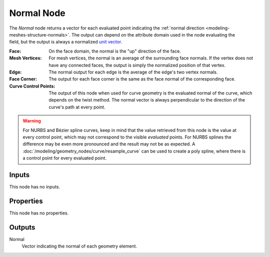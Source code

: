 .. index:: Geometry Nodes; Normal
.. _bpy.types.GeometryNodeInputNormal:

***********
Normal Node
***********

.. figure:: /images/modeling_geometry-nodes_input_normal_node.png
   :align: right
   :alt: Normal node.

The *Normal* node returns a vector for each evaluated point indicating the
:ref:`normal direction <modeling-meshes-structure-normals>`. The output can depend
on the attribute domain used in the node evaluating the field, but the output
is always a normalized `unit vector <https://en.wikipedia.org/wiki/Unit_vector>`__.

:Face:
   On the face domain, the normal is the "up" direction of the face.

:Mesh Vertices:
   For mesh vertices, the normal is an average of the surrounding face normals.
   If the vertex does not have any connected faces, the output is simply the normalized position
   of that vertex.

:Edge:
   The normal output for each edge is the average of the edge's two vertex normals.

:Face Corner:
   The output for each face corner is the same as the face normal of the corresponding face.

:Curve Control Points:
   The output of this node when used for curve geometry is the evaluated normal of the curve,
   which depends on the twist method. The normal vector is always perpendicular to the direction
   of the curve's path at every point.

.. warning::

   For NURBS and Bézier spline curves, keep in mind that the value retrieved from this node is
   the value at every control point, which may not correspond to the visible *evaluated* points.
   For NURBS splines the difference may be even more pronounced and the result may not be as expected.
   A :doc:`/modeling/geometry_nodes/curve/resample_curve` can be used to create a poly spline,
   where there is a control point for every evaluated point.


Inputs
======

This node has no inputs.


Properties
==========

This node has no properties.


Outputs
=======

Normal
   Vector indicating the normal of each geometry element.
